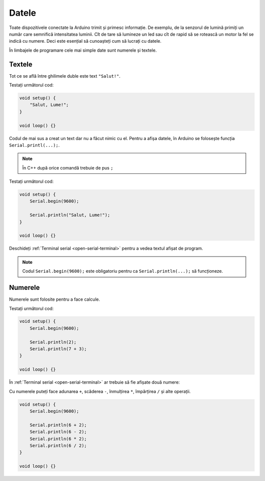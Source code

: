 Datele
======

Toate dispozitivele conectate la Arduino trimit și primesc informație.
De exemplu, de la senzorul de lumină primiți un număr care semnifică intensitatea luminii.
Cît de tare să lumineze un led sau cît de rapid să se rotească un motor la fel se indică cu numere.
Deci este esențial să cunoașteți cum să lucrați cu datele.

În limbajele de programare cele mai simple date sunt numerele și textele.

Textele
-------

Tot ce se află între ghilimele duble este text ``"Salut!"``.

Testați următorul cod:

.. code-block:: cpp

    void setup() {
        "Salut, Lume!";
    }

    void loop() {}

Codul de mai sus a creat un text dar nu a făcut nimic cu el.
Pentru a afișa datele, în Arduino se folosește funcția ``Serial.printl(...);``.

.. note::

    În C++ după orice comandă trebuie de pus ``;``

Testați următorul cod:

.. code-block:: cpp

    void setup() {
        Serial.begin(9600);

        Serial.println("Salut, Lume!");
    }

    void loop() {}

Deschideți :ref:`Terminal serial <open-serial-terminal>` pentru a vedea textul afișat de program.

|ide-test-text|

.. note::

    Codul ``Serial.begin(9600);`` este obligatoriu pentru ca ``Serial.println(...);`` să funcționeze.

Numerele
--------

Numerele sunt folosite pentru a face calcule.

Testați următorul cod:

.. code-block:: cpp

    void setup() {
        Serial.begin(9600);

        Serial.println(2);
        Serial.println(7 + 3);
    }

    void loop() {}

În :ref:`Terminal serial <open-serial-terminal>` ar trebuie să fie afișate două numere:

|ide-test-numbers|

Cu numerele puteți face adunarea ``+``, scăderea ``-``, înmulțirea ``*``, împărțirea ``/`` și alte operații.

.. code-block:: cpp

    void setup() {
        Serial.begin(9600);

        Serial.println(6 + 2);
        Serial.println(6 - 2);
        Serial.println(6 * 2);
        Serial.println(6 / 2);
    }

    void loop() {}

|ide-test-number-operations|

.. |ide-test-numbers| image:: _static/ide-test-numbers.png
.. |ide-test-text| image:: _static/ide-test-text.png
.. |ide-test-number-operations| image:: _static/ide-test-number-operations.png